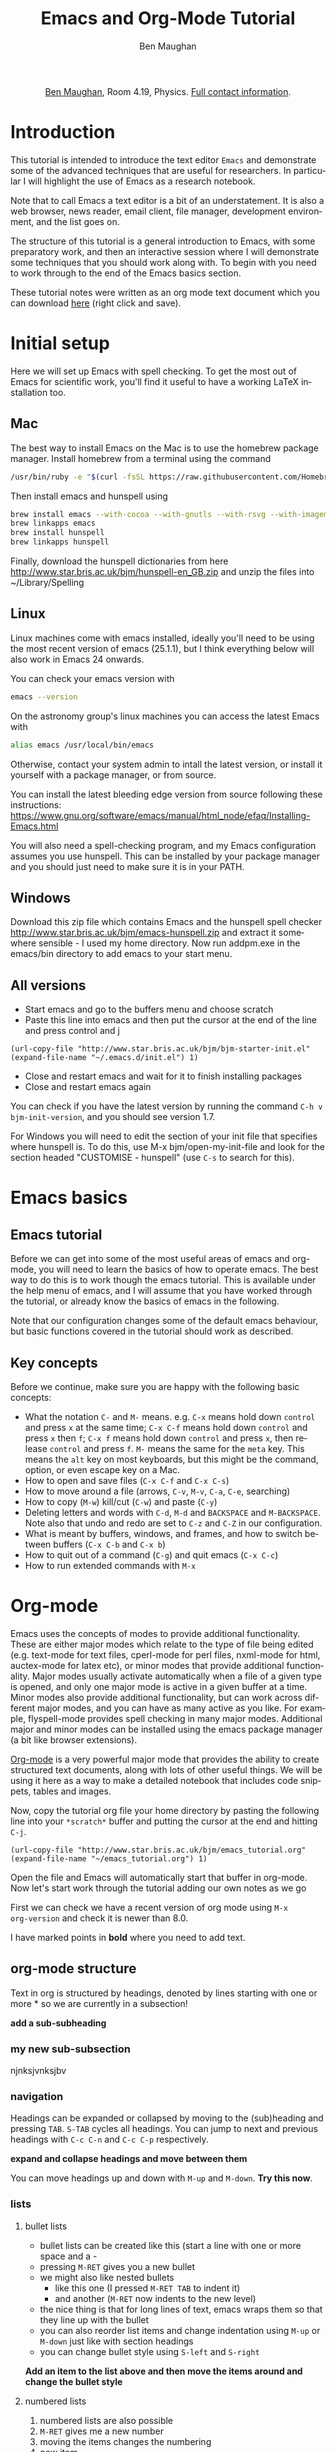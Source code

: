 #+LaTeX_CLASS: bjmarticle
#+TITLE:     Emacs and Org-Mode Tutorial
#+AUTHOR: Ben Maughan
#+DESCRIPTION:
#+KEYWORDS:
#+LANGUAGE:  en
#+OPTIONS:   H:3 num:t toc:nil \n:nil @:t ::t |:t ^:t -:t f:t *:t <:t
#+OPTIONS:   TeX:t LaTeX:t skip:nil d:nil todo:t pri:nil tags:nil
#+INFOJS_OPT: view:nil toc:nil ltoc:t mouse:underline buttons:0 path:http://orgmode.org/org-info.js
#+EXPORT_SELECT_TAGS: export
#+EXPORT_EXCLUDE_TAGS: noexport
#+LINK_UP:
#+LINK_HOME:
#+XSLT:
#+PROPERTY: header-args :eval no-export

#+begin_html
<center>
<p><a href="http://www.star.bris.ac.uk/bjm/">Ben Maughan</a>, Room 4.19, Physics. <a href="http://www.phy.bris.ac.uk/people/maughan_bj/index.html">Full contact information</a>.</p>
</center>
#+end_html

#+TOC: headlines 2

# ################# #
# NOTE TO BEGINNERS #
# ################# #

# If you have opened this file in Emacs you may just see a few lines
# below beginning with *. Move the cursor to the line * Introduction
# and press the tab key to expand that section

* Introduction
This tutorial is intended to introduce the text editor =Emacs= and
demonstrate some of the advanced techniques that are useful for
researchers. In particular I will highlight the use of Emacs as a
research notebook.

Note that to call Emacs a text editor is a bit of an
understatement. It is also a web browser, news reader, email client,
file manager, development environment, and the list goes on.

The structure of this tutorial is a general introduction to Emacs,
with some preparatory work, and then an interactive session where I
will demonstrate some techniques that you should work along with. To
begin with you need to work through to the end of the Emacs basics
section.

These tutorial notes were written as an org mode text document which
you can download [[http://www.star.bris.ac.uk/bjm/emacs_tutorial.org][here]] (right click and save).

* Initial setup
Here we will set up Emacs with spell checking. To get the most out of
Emacs for scientific work, you'll find it useful to have a working
LaTeX installation too.

** Mac
The best way to install Emacs on the Mac is to use the homebrew
package manager. Install homebrew from a terminal using the command
#+BEGIN_SRC sh
/usr/bin/ruby -e "$(curl -fsSL https://raw.githubusercontent.com/Homebrew/install/master/install)"
#+END_SRC

Then install emacs and hunspell using
#+BEGIN_SRC sh
brew install emacs --with-cocoa --with-gnutls --with-rsvg --with-imagemagick
brew linkapps emacs
brew install hunspell
brew linkapps hunspell
#+END_SRC

Finally, download the hunspell dictionaries from here
http://www.star.bris.ac.uk/bjm/hunspell-en_GB.zip
and unzip the files into ~/Library/Spelling

# Note to self:
# http://www.lonecpluspluscoder.com/2015/03/03/setting-up-emacs-spell-checking-on-os-x/


** Linux
Linux machines come with emacs installed, ideally you'll need to be using
the most recent version of emacs (25.1.1), but I think everything
below will also work in Emacs 24 onwards.

You can check your emacs version with
#+BEGIN_SRC sh
emacs --version
#+END_SRC

On the astronomy group's linux machines you can access the latest
Emacs with
#+BEGIN_SRC sh
alias emacs /usr/local/bin/emacs
#+END_SRC

Otherwise, contact your system admin to intall the latest version, or
install it yourself with a package manager, or from source.

You can install the latest bleeding edge version from source following
these instructions:
https://www.gnu.org/software/emacs/manual/html_node/efaq/Installing-Emacs.html

You will also need a spell-checking program, and my Emacs
configuration assumes you use hunspell. This can be installed by your
package manager and you should just need to make sure it is in your
PATH.

# using git:
# #+BEGIN_SRC sh
#   git clone git://git.savannah.gnu.org/emacs.git
#   cd emacs
#   ./autogen.sh
#   ./configure --prefix=/my/install/path
#   make
#   make check
#   make install
# #+END_SRC

** Windows
Download this zip file which contains Emacs and the hunspell spell checker
http://www.star.bris.ac.uk/bjm/emacs-hunspell.zip
and extract it somewhere sensible - I used my home directory. Now run
addpm.exe in the emacs/bin directory to add emacs to your start menu.

** All versions
 - Start emacs and go to the buffers menu and choose scratch
 - Paste this line into emacs and then put the cursor at the end of
   the line and press control and j
#+BEGIN_SRC elisp
   (url-copy-file "http://www.star.bris.ac.uk/bjm/bjm-starter-init.el" (expand-file-name "~/.emacs.d/init.el") 1)
#+END_SRC
 - Close and restart emacs and wait for it to finish installing packages
 - Close and restart emacs again

You can check if you have the latest version by running the command
=C-h v bjm-init-version=, and you should see version 1.7.

For Windows you will need to edit the section of your init file that
specifies where hunspell is. To do this, use M-x bjm/open-my-init-file
and look for the section headed "CUSTOMISE - hunspell" (use =C-s= to
search for this).

# ** Set up Prelude
# Prelude is a pre-built startup configuration that sets up emacs with
# lots of useful tweaks and extensions. We will get the newest version
# of prelude and install following these steps:

#  1) Back up any previous emacs configuration
#     #+BEGIN_SRC sh
#     mv ~/.emacs ~/.emacs_backup
#     mv ~/.emacs.d ~/.emacs.d_backup
#     rm ~/.emacs.desktop
#     #+END_SRC

#  2) Now we can use curl to install prelude:
#     #+begin_src sh
#     curl -L http://git.io/epre | sh
#     #+end_src

#  3) Next, in a text editor (not emacs) edit the file
#     =~/.emacs.d/prelude-modules.el= - I will use =nano=
#     #+BEGIN_SRC sh
#     nano ~/.emacs.d/prelude-modules.el
#     #+END_SRC
#     and /comment/ out the line containing =prelude-company= and
#     /uncomment/ the lines containing =prelude-helm= and =prelude-latex=

#  4) Now start =emacs= and wait a minute or two as it sets itself up for
#     the first time. Once it has completed, quit emacs.

#  5) Next copy over some basic configuration tweaks of mine to your personal
#     config file, which we will call =emacs_config.el=
#     #+BEGIN_SRC sh
#     curl http://www.star.bris.ac.uk/bjm/emacs_basic.el -o ~/.emacs.d/personal/emacs_config.el
#     #+END_SRC
#     You can edit this file as you get more familiar with emacs to make
#     further config changes.

#  6) Now start =emacs= again and wait as it finishes setting itself up.

# Now see the following section for optional adjustments to prelude
# (changing colours, remove highlighting of long lines etc)

# ** Optional Prelude Tweaks
# For the following changes you will need to edit your
# =~/.emacs.d/personal/emacs_config.el=, save the changes and restart
# emacs

#  - Prelude uses the dark zenburn colour scheme. You can
#    choose lots of others, but if you just want to use the light,
#    default colour scheme, edit your
#    =~/.emacs.d/personal/emacs_config.el= file and uncomment the line
#    mentioning zenburn, so it reads
#    #+BEGIN_SRC elisp
#      ;;uncomment this to use default theme
#      (disable-theme 'zenburn)
#    #+END_SRC
#    and then save the file and restart emacs

#  - Prelude highlights the ends of lines longer than 80 characters to
#    encourage good code formatting. To prevent this, add the following
#    to your =emacs_config.el=
#    #+BEGIN_SRC elisp
#      ;;don't highlight the end of long lines
#      (setq whitespace-line-column 99999)
#    #+END_SRC

#  - The default highlight colour in the zenburn theme can be hard to
#    see, add the following to your config file to change the colour
#    #+BEGIN_SRC elisp
#      ;;change highlight colour
#      (set-face-attribute 'region t :background "#164040")
#    #+END_SRC

#  - Prelude automatically saves your file frequently while you are
#    editing. Instead, you can make emacs keep backups of your files
#    frequently, but not overwrite the file. In this code, we tell it to
#    make the backups in =/tmp/emacs-backup=, so look there if you ever
#    loose or mess up a file!
#    #+BEGIN_SRC elisp
#      ;;turn off aggressive auto save
#      (setq prelude-auto-save nil)
#      (setq
#       backup-by-copying t      ; don't clobber symlinks
#       backup-directory-alist
#       '(("." . "/tmp/emacs-backups"))    ; don't litter my fs tree
#       delete-old-versions t
#       kept-new-versions 6
#       kept-old-versions 2
#       version-control t)
#    #+END_SRC

* Emacs basics
** Emacs tutorial
Before we can get into some of the most useful areas of emacs and
org-mode, you will need to learn the basics of how to operate
emacs. The best way to do this is to work though the emacs
tutorial. This is available under the help menu of emacs, and I will
assume that you have worked through the tutorial, or already know the
basics of emacs in the following.

Note that our configuration changes some of the default emacs
behaviour, but basic functions covered in the tutorial should work as
described.

** Key concepts
Before we continue, make sure you are happy with the following basic
concepts:
 + What the notation =C-= and =M-= means. e.g. =C-x= means hold down =control=
   and press =x= at the same time; =C-x C-f= means hold down =control= and
   press =x= then =f=; =C-x f= means hold down =control= and press =x=, then
   release =control= and press =f=. =M-= means the same for the =meta= key.
   This means the =alt= key on most keyboards, but this might be the
   command, option, or even escape key on a Mac.
 + How to open and save files (=C-x C-f= and =C-x C-s=)
 + How to move around a file (arrows, =C-v=, =M-v=, =C-a=, =C-e=, searching)
 + How to copy (=M-w=) kill/cut (=C-w=) and paste (=C-y=)
 + Deleting letters and words with =C-d=, =M-d= and =BACKSPACE= and
   =M-BACKSPACE=. Note also that undo and redo are set to
   =C-z= and =C-Z= in our configuration.
 + What is meant by buffers, windows, and frames, and how to switch
   between buffers (=C-x C-b= and =C-x b=)
 + How to quit out of a command (=C-g=) and quit emacs (=C-x C-c=)
 + How to run extended commands with =M-x=


* Org-mode
Emacs uses the concepts of modes to provide additional
functionality. These are either major modes which relate to the type
of file being edited (e.g. text-mode for text files, cperl-mode for
perl files, nxml-mode for html, auctex-mode for latex etc), or minor
modes that provide additional functionality. Major
modes usually activate automatically when a file of a given type is
opened, and only one major mode is active in a given buffer at a
time. Minor modes also provide additional functionality, but can work
across different major modes, and you can have as many active as you
like. For example, flyspell-mode provides spell checking in many major
modes. Additional major and minor modes can be installed using the
emacs package manager (a bit like browser extensions).

[[http://orgmode.org/][Org-mode]] is a very powerful major mode that
provides the ability to create structured text documents, along with
lots of other useful things. We will be using it here as a way to make
a detailed notebook that includes code snippets, tables and images.

Now, copy the tutorial org file your home directory by pasting the
following line into your =*scratch*= buffer and putting the cursor at
the end and hitting =C-j=.
#+BEGIN_SRC elisp
   (url-copy-file "http://www.star.bris.ac.uk/bjm/emacs_tutorial.org" (expand-file-name "~/emacs_tutorial.org") 1)
#+END_SRC
Open the file and Emacs will automatically start that buffer in
org-mode. Now let's start work through the tutorial adding our own
notes as we go

First we can check we have a recent version of org mode using =M-x
org-version= and check it is newer than 8.0.

I have marked points in *bold* where you need to add text.

** org-mode structure
Text in org is structured by headings, denoted by lines starting with
one or more * so we are currently in a subsection!

*add a sub-subheading*

*** my new sub-subsection
njnksjvnksjbv
*** navigation
Headings can be expanded or collapsed by moving to the (sub)heading
and pressing =TAB=. =S-TAB= cycles all headings. You can jump to next and
previous headings with =C-c C-n= and =C-c C-p= respectively.

*expand and collapse headings and move between them*

You can move headings up and down with =M-up= and =M-down=. *Try this now*.

*** lists
**** bullet lists
 - bullet lists can be created like this (start a line with one or
   more space and a -
 - pressing =M-RET= gives you a new bullet
 - we might also like nested bullets
   + like this one (I pressed =M-RET TAB= to indent it)
   + and another (=M-RET= now indents to the new level)
 - the nice thing is that for long lines of text, emacs wraps them
   so that they line up with the bullet
 - you can also reorder list items and change indentation using
   =M-up= or =M-down= just like with section headings
 - you can change bullet style using =S-left= and =S-right=

*Add an item to the list above and then move the items around and
change the bullet style*

**** numbered lists
 1) numbered lists are also possible
 2) =M-RET= gives me a new number
 3) moving the items changes the numbering
 4) new item

*Add an item to the list and move the items up and down*

**** checklists [5/5]
 - [X] we can even have check lists
 - [X] =M-S-RET= gives a new item with a check box
 - [X] =C-c C-c= check/unchecks a box
 - [X] you can have sub items
   + [X] like this
   + [X] that can be checked off individually
 - [X] and you can track the number of items by adding [0/0] to the end
   of a line above a checklist - this updates when you check items off

*Add an item to the check list and check some items and sub-items off*

**** definition lists
 - definition lists :: these are useful sometimes
 - word :: definition
 - item 2 :: =M-RET= again gives another item, and long lines wrap in a
      tidy way underneath the definition

*Add an item to the definition list*

** org-mode tables
Hopefully you can see straight away that the simple structure provided
by org-mode gives a nice way to keep an electronic note book.

Often it is nice to include tables in our notes - org handles this by
using | to separate columns, and a line of --- (inserted with =C-c -=)
to add horizontal lines.

*Exercise: start typing in a copy of the table below*
 1) type the first line in verbatim
 2) when you get to the "s" of comments, press =TAB= to go to the next
    line
 3) go up to the previous line and use =C-c -= to add the row of dashes
 4) next enter a few lines of data, using =TAB= to go through the
    cells - you should notice the columns changing width as needed

 | ID | X |  Y | comments       |
 |----+---+----+----------------|
 | a  | 2 |  4 | blah           |
 | b  | 3 |  9 | blah           |
 | c  | 4 | 16 | blah blah blah |
 |    |   |    |                |

    | ID | x |  y | comments       |
    |----+---+----+----------------|
    | A  | 2 |  4 | blah           |
    | B  | 3 |  9 | blah           |
    | C  | 4 | 16 | blah blah blah |
    | D  | 5 | 25 | blah           |

Now, you can move rows and columns around using =M-arrow= and insert or
delete rows and columns using =M-S-arrow=. Try this out now.


*** Advanced tables
**** creating and exporting
You can easily convert some text to a table - *select the following
text and use C-c | to convert the region to a table*

| ID | x |  y |
| A  | 2 |  4 |
| B  | 3 |  9 |
| C  | 4 | 16 |
| D  | 5 | 25 |

You can also save tables to files by putting the cursor in the table
and using =M-x org-table-export=

**** formulae
You can use formulae to do arithmetic on tables (e.g. sum a column)
and other spreadsheet-like functions - see the org manual for details

** org-mode links and images
Org mode supports links to files, URLs, and to other points in the org
file. In this example let's use an image from my website. First copy
it to your home directory
#+BEGIN_SRC elisp
   (url-copy-file "http://www.star.bris.ac.uk/bjm/superman_cluster.png" (expand-file-name "~/superman_cluster.png") 1)
#+END_SRC

#+RESULTS:
#+begin_example
t
#+end_example

To add a link to a file use =C-u C-c C-l= and type the name of a file.
Use tab-completion to select the image we just copied and you will
then be asked for a description - you can press enter to leave this
blank

[[file:~/superman_cluster.png]]

*add a link here*

Since the file we have linked to is an image, we can display the image
in emacs using =C-c C-x C-v= and use the same command to turn the image
off again - *try this*.

The structure of a link in org mode looks like this
#+BEGIN_EXAMPLE
[[link address][text]]
#+END_EXAMPLE
where the link address is the URL or file name, and the text is the
text that is displayed, so we can replace our superman link with
something tidier like *use C-u C-c C-l to add a link named "this"
here* but note that this will not display when we turn on images.

Links to other parts of the org file are added easily using the name
of a section, like this
#+BEGIN_EXAMPLE
[[org-mode structure][this link]]
#+END_EXAMPLE
*Type this in to make a link to the earlier section*

[[org-mode structure][this link]]


Finally, we can add a caption and a name to our image like this

#+CAPTION: Superman and a galaxy cluster
#+NAME: fig.super
[[file:superman_cluster.png]]

which means we can refer to our image later by using the name we just
gave it, for example, look at my picture in Fig. [[fig.super]]

** Formatting text
Later on we'll look at exporting our org document to different
formats. Org does this very nicely, and translates your text and
markup appropriately. There are simple things you can do like
/italics/ or *bold text* and _underlines_ and =literal text= that org
understands.

*Type a few examples here*

** LaTeX and source code blocks
Sometimes you don't want org mode to try to do anything clever with
some text and just display it as plain text. One way to do this is to
use an example block. Go to a new line and type <e then press =TAB=

#+BEGIN_EXAMPLE
[[link]]
#+END_EXAMPLE

*Add an example block here*

syntax like superscripts x^2 or symbols \alpha \beta \gamma. Org also
understands more complex latex like this
\begin{align}
x^2 + \left(\frac{y}{z}\right)^4 = 0
\end{align}

We'll see how these look when we export this file later.

#+BEGIN_LaTeX

#+END_LaTeX

It is also handy to include source code in your notes - *on a new line
type <s and TAB to create a source block*. You can tall org what type
of code is contained - in this case we'll put in some simple shell
code, so well put "sh" at the top of the block. Now move the cursor
inside the block and type =C-c '= which will create a new temporary
buffer in the major mode of the programming language you have
specified. Type some code in, and then type =C-c '= again to come back
to this buffer


#+BEGIN_SRC sh
  echo "Hello $USER! Today is `date`"
  exit
#+END_SRC

#+RESULTS:
#+begin_example
Hello bjm! Today is Wed 16 Nov 2016 15:08:11 GMT
#+end_example


*Add a source code block here, containing the following lines (without
the example tags)*

#+BEGIN_EXAMPLE
  echo "Hello $USER! Today is `date`"
  exit
#+END_EXAMPLE


It is possible to have org execute the code in a block by putting the
cursor in there and using =C-c C-c= and then giving it permission when
asked. By default the output of the code is added to the org file
below the code block - *try this with the example code above*.

This feature of org (called babel) is particularly powerful. There are
much more sophisticated things you can do, like have the code read
data from a table elsewhere in the file and add images to the file.
You can also add links to line numbers in the code and more. See the
org-mode and babel online documentation for more.

Here is an example where executing this shell code block...

#+NAME: file-size
#+BEGIN_SRC sh
  ls -Ss /homeb/bjm/docs | head -7 | grep -v total
  exit
#+END_SRC

#+RESULTS: file-size
| 89688 | MightyText-v2.92.dmg                    |
| 20248 | chandra_newsletter16.pdf                |
| 16912 | itunes.xml                              |
| 16912 | itunes_nas.xml~                         |
| 15080 | FileZilla_3.21.0_macosx-x86.app.tar.bz2 |
|  7752 | Fortran90Tutorial.pdf                   |

generates this table...


which is then used as an input for this R code block (using the :var option)...

#+name: file-pie-chart
#+begin_src R :session R22 :var files=file-size :results output graphics :file file-size.png :exports both
  pie(files[,1], labels = files[,2])
#+end_src

#+RESULTS: file-pie-chart
[[file:file-size.png]]

to make this plot...


** Tangling your code for literate programming
In org mode you can "tangle" your file to extract out your code blocks
into one or more file. This makes it a good way to document your code.
As a trivial example, I want to write a script that will write the
names of all of the files in my home directory to a file

#+BEGIN_SRC sh :tangle filenames.sh :shebang #! /bin/tcsh
ls ~/* > /tmp/aaa
#+END_SRC

than I want my script to count the number of lines in that file

#+BEGIN_SRC sh :tangle filenames.sh
wc -l /tmp/aaa
#+END_SRC

If I use =C-c C-v C-t= org will tangle those two code blocks into a
file called filenames.sh

This can be a very good way of writing and documenting code - you can
effectively write a manual and your code together and then tangle the
code out into a file that you can compile or run.

*Try tangling the script above*

** Org mode exporting
One strength of org-mode is the ability to export to multiple
formats. Most useful are web pages and pdf (via latex). To export this
file to a web page, type C-c C-e to start the exporter and then press
"h" to select html and "o" to select open. A new web page should now
open in your browser.

*Export this file to a web page and view it*

Similarly, typing "l" and "o" in the exporter will convert the org
file to latex and then compile it to produce a pdf and display
that.

*Export this file to pdf and view it*

You can control which parts of the file are exported by adding tags to
section headings. To do this, put the cursor on a heading and hit =C-c
C-c= which will pop up a menu to select tags. Select the noexport tag
and that heading will not be exported. Select the export tag and only
that heading (and any other headings tagged with export) will be
exported. Tags are inherited by subheadings.

*Tag a heading as noexport and then export the file again*

It is possible to add many customisations to the export process. Go to
the top of the buffer (using =M-<=) and you can see some of the
options that are used for this file. These are fine for simple pdf and
html export, but see the org manual on exporting for more details.

** Reproducible research
Using the techniques here, it is possible to create a single org
document that contains all of the code and notes for a project, and
also the draft and final versions of the paper. This makes it
extremely easy for anyone to reproduce your work.

As an example, you can download the org file for a recent paper of
mine [[http://www.star.bris.ac.uk/bjm/checs-example.org][here]]. That file doesn't contain all of the data (some of the data
files were large), but does contain the code, results, code to
generate plots, notes to myself, draft paper and final paper. By using
the appropriate export settings at the top of the file I can export
this to a latex file and pdf ready to submit to a journal.

* Organising yourself with org-capture
Org mode has a very powerful way of managing todo lists including clocking
the length of time spent on tasks and adding deadlines etc. I've given
you a basic setup, but see [[http://doc.norang.ca/org-mode.html][this page]] for a really detailed example.

At the heart of this is org-capture. From anywhere in emacs hit =C-c c
t= to capture a thought, link, or to-do item and then get right back
to what you were doing.

Hitting =C-c c t= will pop up a small window with a template for an
todo item that looks like an org-mode headline. You'll see it has a
priority (B by default), a scheduled date (today by default), and a
link to the current file. Add some text to the headline to make your
item, and then you can customise it by
 - using =S-<up>= and =S-<down>= to change the priority
 - putting the cursor in the date field and using shift and arrow keys
   to change the date
 - use =C-c C-d= to add a deadline date which will pop up a mini
   calendar - use shift and arrow keys to select the date. You can use
   =C-c C-s= to add a scheduled date, but we have one of those already
   by default.
When you are happy, use =C-c C-c= to save this item to a file (this
defaults to todo.org in your home directory). The nice thing
about this method of adding items (called org-capture) is that you can
use it anywhere in Emacs and carry on with what you were doing.

Now we can have a look at our todo list using =C-c a= to launch the
"agenda dispatcher", a powerful interface for selecting different ways
to view your tasks. My favourite is to use =n= in the dispatcher (i.e.
use =C-c a n=) to view the current fortnight of scheduled tasks
followed by the list of any unscheduled tasks. This switches to the
agenda buffer. In this list view, you might want to:
 - Cross an item off your list (the best bit!). To do this put the
   cursor on the corresponding line and hit =$= which marks it as done
   and archives the item in a file called =todo.org_archive= getting
   rid of it from your todo list.
 - Change the priority of an item using shift up/down.
 - View the notes to go with items by hitting =E=.
 - Edit or view an item in more detail by hitting =RET= with the
   cursor on the item that you want. This takes you to the item in
   your =todo.org= file where you can edit it or look at the notes you
   added to it in more detail.
 - Quit back to where you were before with =q=

That is all there is to it, and you now have a simple but powerful
todo list in emacs. Just remember =C-c c t= to create a todo item and
=C-c a n= to view the todo list.


* Efficient editing
Now we will turn to more general Emacs techniques - these are not
specific to org mode, but we can demonstrate them in this org mode
file

** Installing packages
Most of the packages you need to get started are installed by my
config file, but there are lots more out there. For example, let's
install a package using the built in emacs package manager:
#+BEGIN_EXAMPLE
M-x package-list-packages
#+END_EXAMPLE
to bring up the list of available and installed packages. For example,
to install the package "wrap-region", search for the name of the
package in the buffer (just use =C-s=) and then put the cursor on that
line and press =i= to mark the package for installation and =x= to
actually install it.

After you install a package you will often need to edit your config
file to activate the package and set options (this will be explaine
don the web page of a package). To do this, open your config file with
=C-x C-f= and then start typing =~/.emacs.d/init.el= - you will see
the completion options appear in the mini buffer and you can use the
arrows and enter to select.

In general I recommend using =use-package= to install and setup
packages. To do this for wrap-region, add the following to your
init.el file (without the src tags!)

#+BEGIN_SRC elisp
  (use-package wrap-region
    :diminish wrap-region-mode
    :config
    (wrap-region-add-wrappers
     '(("*" "*" nil (org-mode))
       ("~" "~" nil (org-mode))
       ("/" "/" nil (org-mode))
       ("=" "=" "+" (org-mode))
       ("_" "_" nil (org-mode))
       ("$" "$" nil (org-mode latex-mode)))
    (add-hook 'org-mode-hook 'wrap-region-mode)
    (add-hook 'latex-mode-hook 'wrap-region-mode))
#+END_SRC

Now save your work with =C-x s= and close emacs (=C-x c=) and restart
it for the new package to be picked up.

** Quick movement
A key strategy to using Emacs efficiently is to move around the buffer
quickly without needing the mouse. Get in the mindset of using =C-s=
as a movement tool to take the cursor somewhere you can see on the
screen. Another way to do this is to use =M-s= to launch avy. You are
prompted for the first character of a word. Enter one and then all
words starting with that character are given a shortcut key. Type that
shortcut to move to the word.

** Abbreviations and completion
Emacs will try to complete words if you use =M-/= for example try typing
"comp" and then pressing =M-/= multiple times to cycle through the
completion options



*Try this*

Emacs also has a smart abbreviation system where you can define short
hand for long terms to save an abbreviation, type the abbreviated text
e.g. "abbr" and then use =C-x a -= and then type the full version
e.g. abbreviation. From now on, any time you type abbr and space (or
comma, enter etc) it will magically expand.

*Make an abbreviation*

** Cut or copy line
If no text is selected then =M-w= copies the current line, and =C-w=
cuts it.

** Cycle case
Put your cursor on a word and pres =M-c= to cycle the case of the
word. Also works for regions

** Comments
Use =M-;= to comment/uncomment a line or a region. Use =C-M-;= to
comment a line and move to the next one.

Select several lines and use =C-c b b= to make them into a comment
box.

comment

** Search and replace
Use =M-%= to replace all occurrences of a string with a replacement
string. You need to type =y= or =n= to approve the replacement or use =!=
to accept all replacements

*Try replacing aaa with bbb in the following*

bbb blah blah bbb blah bbb blbbbh blah

** Macros
In emacs you can record sequences of commands and play them back to
repeat boring tasks. For example in the following text, let's delete
the x's from the end of each line. Go to the h at the start of the
first line and use =C-x (= to start recording a macro. Then use =C-s d= to
search ahead to the and of the word world, then =C-k= to kill the text
to the end of the line, then =C-a= to move back to the start of the line
and =C-n= or down arrow to move don to the line below. Now use =C-x )= to
end macro recording and =C-x e= to run the macro. Pressing =e= again will
repeat the macro. Do this until you have cleaned up the text.

*Clean up the text*

#+BEGIN_EXAMPLE
hello world
hello world
hello world
hello world
hello world
hello world
hello world
hello world
#+END_EXAMPLE

To repeat the macro N times use =M-N C-x e= where N is an integer -
set N to be very large and the macro will repeat until the end of the
buffer. Many emacs commands accept numerical prefixes in this way to
cause them to repeat N times.

** Opening files and recent buffers
Use =C-x b= to switch buffers. This offers you a list of buffers that
are currently open and recently used buffers, and you can type a
string to narrow the results.

Use =C-x C-f= to open files or make a new file.

Type =C-x f= to activate helm-for-files to provide a powerful search
for files. Start typing the name of a file and it will show a list of
matches from your current buffers, recent files, current directory,
and the locate database. If you are running Emacs on a Mac, you can
tweak this to use spotlight instead.

*Try this*

** Spell checking
Flyspell is a minor mode that checks spelling as you type. If you make
a typo, press =C-;= to cycle through corrections of the mis-spelled word
closest behind the cursor. You can also correct a particular word by
putting the cursor on it and pressing =M-$=. You can spell check the
whole buffer with =M-x ispell=.

You can add words to your personal dictionary to stop them being
flagged as typos. To do this rum =M-$= on the word and hit =i= to add
the word to your dictionary.

*Mis-spell some words and then correct them*

this is a spelling test

** Shell commands
It is often useful to operate on text in emacs using standard shell
commands. For example, suppose we had a text file containing columns
of numbers that we wanted to manipulate to calculate a radius and unit
vector from x and y coordinates:

#+BEGIN_EXAMPLE
#ID  x   y
A    2   4
B    3   2
C    4  -4
D    5   1
#+END_EXAMPLE

Select the text in the table, not including the line containing the
column names, and use =M-|= to run =shell-command-on-region=. Then type
#+BEGIN_EXAMPLE
awk '{printf("%g %g %g\n",sqrt($2**2+$3**2),$2/sqrt($2**2+$3**2),$3/sqrt($2**2+$3**2))}'
#+END_EXAMPLE
The output text appears at the bottom of the screen and then
disappears once you type anything else, but it is saved in a buffer
called =Shell Command Output= - switch to that buffer with =C-x b= to
see the output.

Now it would be nice to add this text back into our table - one way to
do this is to use rectangles...

** Rectangles
Emacs has a very nice feature of letting you select rectangular
regions of text for manipulation. Recall that we use =C-SPACE= for
normal text section; we use =C-x SPACE= for rectangular selection. Try
that here, and then switch to the =Shell Command Output= buffer and
highlight a rectangle containing the three columns that were created,
and then use =M-w= to copy the rectangle

Now type in the names of the new columns in the table and put the
cursor at the position of the first new value (i.e. under R) and paste
(yank) the rectangle as normal with =C-y=. Now suppose
we had wanted to add the new columns before the x and y columns; put
the cursor in front of the 2 under x use =C-y= again and note how the
text is shifted to the right.

#+BEGIN_EXAMPLE
#ID  x   y  R  xhat  yhat
A     2   4 2   4
B     3   2 3   2
C     4  -4 4  -4
D     5   1 5   1
#+END_EXAMPLE

** Expand region
Put the cursor on a word and hit =C-== to select the word. Now hit =
again to expand the selection and - to reduce the selection. Notice
how the expansion increases by semantic units: word to sentence to
paragraph.

** Multiple Cursors
Press =M-.= a few times and watch new cursors appear below your
original. Type a few words and move the cursors around. Press enter to
leave multiple-cursors mode.

Now select the string "date1" in the first line of the Perl snippet
below, and then hit =M-.= a few times to put a cursor on each of the
following occurrences - you can now edit them as you wish. This is a
bit like query-replace but more flexible.

#+BEGIN_SRC perl
chomp (my $date3=`dmkeypar $o1evt_clean DATE-OBS echo+`);
chomp (my $date2=`dmkeypar $o2evt_clean DATE-OBS echo+`);
&printdatnew("date3 = $date3 # date of o1\n");
&printdatnew("date2 = $date2 # date of o2\n");
#+END_SRC

Finally, use =C-S= and click to add cursors anywhere.

** Paste history
Copy some text (=M-w=) and then paste (=C-y=) and then use =M-y= to cycle
through previously copied text.

** Jump to previous positions
Do a search (=C-s=) somewhere in the buffer and then press =RET= to
finish the search. Now use =C-u C-SPACE= to jump back to where you
started the search. Keep pressing =C-SPACE= to jump to previous
locations. Emacs marks points in the text for lots of reasons
(searching, copying, pasting etc) so this will usually take you
somewhere useful.

** Compare files with ediff
To compare the contents of two text files, use =M-x ediff-files= and
open the two files you want to compare. Stretch your window nice and
wide so you can see both files side by side clearly. You should see
blocks of text that differ between the two buffers highlighted. Press
=n= to move to the next difference and =p= to move to the previous
difference. Press =a= to copy the text from the left-hand file to the
right-hand file, or press =b= to copy text from the right-hand file to
the left-hand file.

Press =q= to exit =ediff= and then save your files if you have
modified them.

** Undo tree
Type some text and then use =C-z= to undo some of the typing and type
something else instead. In a normal editor pressing undo won't get you
back to the original text that you previously undid. In Emacs you can
use =C-x u= to start undo-tree-visualise to give you a diagram of your
undo history that you can move through to get back to the earlier
text.

here something else

** Quick calculation
Use =C-c b c= to open a quick calculator in the minibuffer. Type a
calculation and hit return to see the result. The nice thing is that
the result is automatically added to the clipboard to be pasted into
your work.

4

** Insert today's date
Use =C-c b d= to insert today's date.

2016-11-16

** Insert a file name
Use =C-c b i= to insert the name of a file.

emacs_bjm.tex

** Manage files with dired
Emacs has a very powerful file manager called dired. Hit =C-x j= to
jump to the current file in dired. In dired you can do all the normal
file management tasks, but a really neat trick is using =C-x C-q= to
make the dired buffer editable. You can now edit the file names like a
normal buffer, using e.g. multiple cursors to rename multiple files.
Amazingly this also extends to editing links. Once you have made your
edits use =C-c C-c= to save them and exit writeable mode in dired.

For more about dired, see my blog posts

http://pragmaticemacs.com/category/dired/


* Email in Emacs
This is a more advance topic and I'll direct the interested reader to
my blog for posts on how I use mu4e and org-mode to manage my emails.

http://pragmaticemacs.com/mu4e-tutorials/

For the moment, consider a quick example of turning an email into a
todo item.

* Version history
Current version is $Revision: 1.2 $

#+BEGIN_EXAMPLE
$Log: emacs_tutorial.org,v $
Revision 1.2  2016/11/13 21:10:19  bjm
Summary: Improved text around org-capture.

Revision 1.1  2016/11/12 22:04:22  bjm
Initial revision

#+END_EXAMPLE
